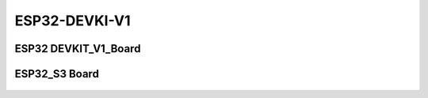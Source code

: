 .. __ESP32-DEVKI-V1:

ESP32-DEVKI-V1
====================

.. role:: red
   :class: red

:red:`ESP32 DEVKIT_V1_Board`
-------------------------------

   .. image:: /Tutorial/img/ESP32_引脚.png

:red:`ESP32_S3 Board`
-------------------------------

   .. image:: /Tutorial/img/ESP32_S3引脚.png

.. raw:: html

   <style>
   .red {
     color: red;
     font-weight: bold;
   }
   .longtable td {
     padding: 8px;
   }
   </style>
